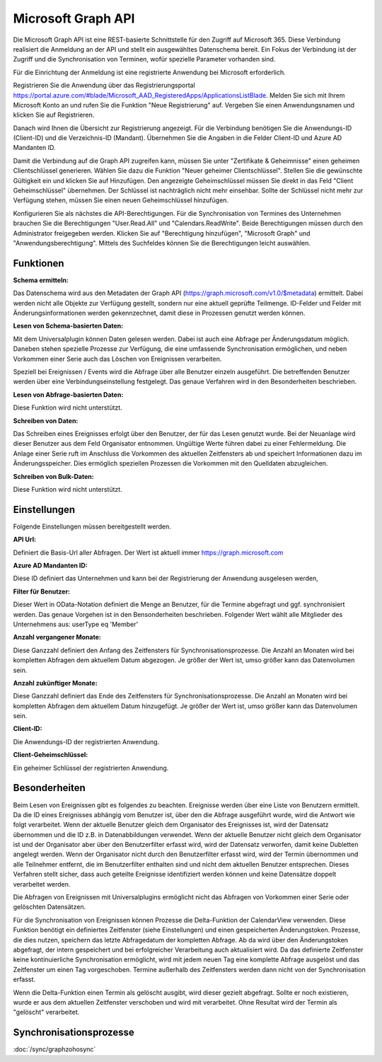 ﻿Microsoft Graph API
===================

Die Microsoft Graph API ist eine REST-basierte Schnittstelle für den Zugriff auf Microsoft 365.
Diese Verbindung realisiert die Anmeldung an der API und stellt ein ausgewähltes Datenschema bereit.
Ein Fokus der Verbindung ist der Zugriff und die Synchronisation von Terminen, wofür spezielle Parameter 
vorhanden sind.

Für die Einrichtung der Anmeldung ist eine registrierte Anwendung bei Microsoft erforderlich.

Registrieren Sie die Anwendung über das Registrierungsportal https://portal.azure.com/#blade/Microsoft_AAD_RegisteredApps/ApplicationsListBlade.
Melden Sie sich mit Ihrem Microsoft Konto an und rufen Sie die Funktion "Neue Registrierung" auf.
Vergeben Sie einen Anwendungsnamen und klicken Sie auf Registrieren.

Danach wird Ihnen die Übersicht zur Registrierung angezeigt.
Für die Verbindung benötigen Sie die Anwendungs-ID (Client-ID) und die Verzeichnis-ID (Mandant).
Übernehmen Sie die Angaben in die Felder Client-ID und Azure AD Mandanten ID.

Damit die Verbindung auf die Graph API zugreifen kann, müssen Sie unter "Zertifikate & Geheimnisse" einen 
geheimen Clientschlüssel generieren.
Wählen Sie dazu die Funktion "Neuer geheimer Clientschlüssel".
Stellen Sie die gewünschte Gültigkeit ein und klicken Sie auf Hinzufügen.
Den angezeigte Geheimschlüssel müssen Sie direkt in das Feld "Client Geheimschlüssel" übernehmen.
Der Schlüssel ist nachträglich nicht mehr einsehbar.
Sollte der Schlüssel nicht mehr zur Verfügung stehen, müssen Sie einen neuen Geheimschlüssel hinzufügen.

Konfigurieren Sie als nächstes die API-Berechtigungen.
Für die Synchronisation von Termines des Unternehmen brauchen Sie die Berechtigungen "User.Read.All" und 
"Calendars.ReadWrite".
Beide Berechtigungen müssen durch den Administrator freigegeben werden.
Klicken Sie auf "Berechtigung hinzufügen", "Microsoft Graph" und "Anwendungsberechtigung".
Mittels des Suchfeldes können Sie die Berechtigungen leicht auswählen.


Funktionen
----------

:Schema ermitteln:

Das Datenschema wird aus den Metadaten der Graph API (https://graph.microsoft.com/v1.0/$metadata) ermittelt.
Dabei werden nicht alle Objekte zur Verfügung gestellt, sondern nur eine aktuell geprüfte Teilmenge.
ID-Felder und Felder mit Änderungsinformationen werden gekennzechnet, damit diese in Prozessen genutzt werden können.


:Lesen von Schema-basierten Daten:

Mit dem Universalplugin können Daten gelesen werden. 
Dabei ist auch eine Abfrage per Änderungsdatum möglich.
Daneben stehen spezielle Prozesse zur Verfügung, die eine umfassende Synchronisation ermöglichen, 
und neben Vorkommen einer Serie auch das Löschen von Ereignissen verarbeiten.

Speziell bei Ereignissen / Events wird die Abfrage über alle Benutzer einzeln ausgeführt.
Die betreffenden Benutzer werden über eine Verbindungseinstellung festgelegt.
Das genaue Verfahren wird in den Besonderheiten beschrieben.


:Lesen von Abfrage-basierten Daten:

Diese Funktion wird nicht unterstützt.


:Schreiben von Daten:

Das Schreiben eines Ereignisses erfolgt über den Benutzer, der für das Lesen genutzt wurde.
Bei der Neuanlage wird dieser Benutzer aus dem Feld Organisator entnommen.
Ungültige Werte führen dabei zu einer Fehlermeldung.
Die Anlage einer Serie ruft im Anschluss die Vorkommen des aktuellen Zeitfensters ab und speichert
Informationen dazu im Änderungsspeicher.
Dies ermöglich speziellen Prozessen die Vorkommen mit den Quelldaten abzugleichen.


:Schreiben von Bulk-Daten:

Diese Funktion wird nicht unterstützt.


Einstellungen
-------------

Folgende Einstellungen müssen bereitgestellt werden.

:API Url:

Definiert die Basis-Url aller Abfragen. Der Wert ist aktuell immer https://graph.microsoft.com

:Azure AD Mandanten ID:

Diese ID definiert das Unternehmen und kann bei der Registrierung der Anwendung ausgelesen werden,

:Filter für Benutzer:

Dieser Wert in OData-Notation definiert die Menge an Benutzer, für die Termine abgefragt und ggf. synchronisiert werden.
Das genaue Vorgehen ist in den Bensonderheiten beschrieben.
Folgender Wert wählt alle Mitglieder des Unternehmens aus: userType eq 'Member'

:Anzahl vergangener Monate:

Diese Ganzzahl definiert den Anfang des Zeitfensters für Synchronisationsprozesse.
Die Anzahl an Monaten wird bei kompletten Abfragen dem aktuellem Datum abgezogen.
Je größer der Wert ist, umso größer kann das Datenvolumen sein.

:Anzahl zukünftiger Monate:

Diese Ganzzahl definiert das Ende des Zeitfensters für Synchronisationsprozesse.
Die Anzahl an Monaten wird bei kompletten Abfragen dem aktuellem Datum hinzugefügt.
Je größer der Wert ist, umso größer kann das Datenvolumen sein.

:Client-ID:
    
Die Anwendungs-ID der registrierten Anwendung.

:Client-Geheimschlüssel:

Ein geheimer Schlüssel der registrierten Anwendung.


Besonderheiten
--------------

Beim Lesen von Ereignissen gibt es folgendes zu beachten.
Ereignisse werden über eine Liste von Benutzern ermittelt.
Da die ID eines Ereignisses abhängig vom Benutzer ist, über den die Abfrage ausgeführt wurde, 
wird die Antwort wie folgt verarbeitet.
Wenn der aktuelle Benutzer gleich dem Organisator des Ereignisses ist, wird der Datensatz übernommen und 
die ID z.B. in Datenabbildungen verwendet.
Wenn der aktuelle Benutzer nicht gleich dem Organisator ist und der Organisator aber über den Benutzerfilter 
erfasst wird, wird der Datensatz verworfen, damit keine Dubletten angelegt werden.
Wenn der Organisator nicht durch den Benutzerfilter erfasst wird, wird der Termin übernommen und alle 
Teilnehmer entfernt, die im Benutzerfilter enthalten sind und nicht dem aktuellen Benutzer entsprechen.
Dieses Verfahren stellt sicher, dass auch geteilte Ereignisse identifiziert werden können und keine Datensätze 
doppelt verarbeitet werden.

Die Abfragen von Ereignissen mit Universalplugins ermöglicht nicht das Abfragen von Vorkommen einer Serie oder 
gelöschten Datensätzen.

Für die Synchronisation von Ereignissen können Prozesse die Delta-Funktion der CalendarView verwenden.
Diese Funktion benötigt ein definiertes Zeitfenster (siehe Einstellungen) und einen gespeicherten Änderungstoken.
Prozesse, die dies nutzen, speichern das letzte Abfragedatum der kompletten Abfrage.
Ab da wird über den Änderungstoken abgefragt, der intern gespeichert und bei erfolgreicher Verarbeitung auch 
aktualisiert wird.
Da das definierte Zeitfenster keine kontinuierliche Synchronisation ermöglicht, wird mit jedem neuen Tag eine 
komplette Abfrage ausgelöst und das Zeitfenster um einen Tag vorgeschoben.
Termine außerhalb des Zeitfensters werden dann nicht von der Synchronisation erfasst.

Wenn die Delta-Funktion einen Termin als gelöscht ausgibt, wird dieser gezielt abgefragt.
Sollte er noch existieren, wurde er aus dem aktuellen Zeitfenster verschoben und wird mit verarbeitet.
Ohne Resultat wird der Termin als "gelöscht" verarbeitet.


Synchronisationsprozesse
------------------------

:doc:`/sync/graphzohosync`